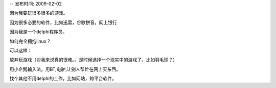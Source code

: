 --
发布时间: 2009-02-02

因为我要玩很多很多的游戏。

因为很多必要的软件，比如迅雷，谷歌拼音，网上银行

因为我是一个delphi程序员。

如何完全拥抱linux？

可以这样：

放弃玩游戏（对我来说真的很难。。是时候选择一个现实中的游戏了，比如羽毛球？）

用小企鹅输入法，用BT,电驴,让别人帮忙在网上买东西。

找个其他不用delphi的工作，比如网站，跨平台软件。


